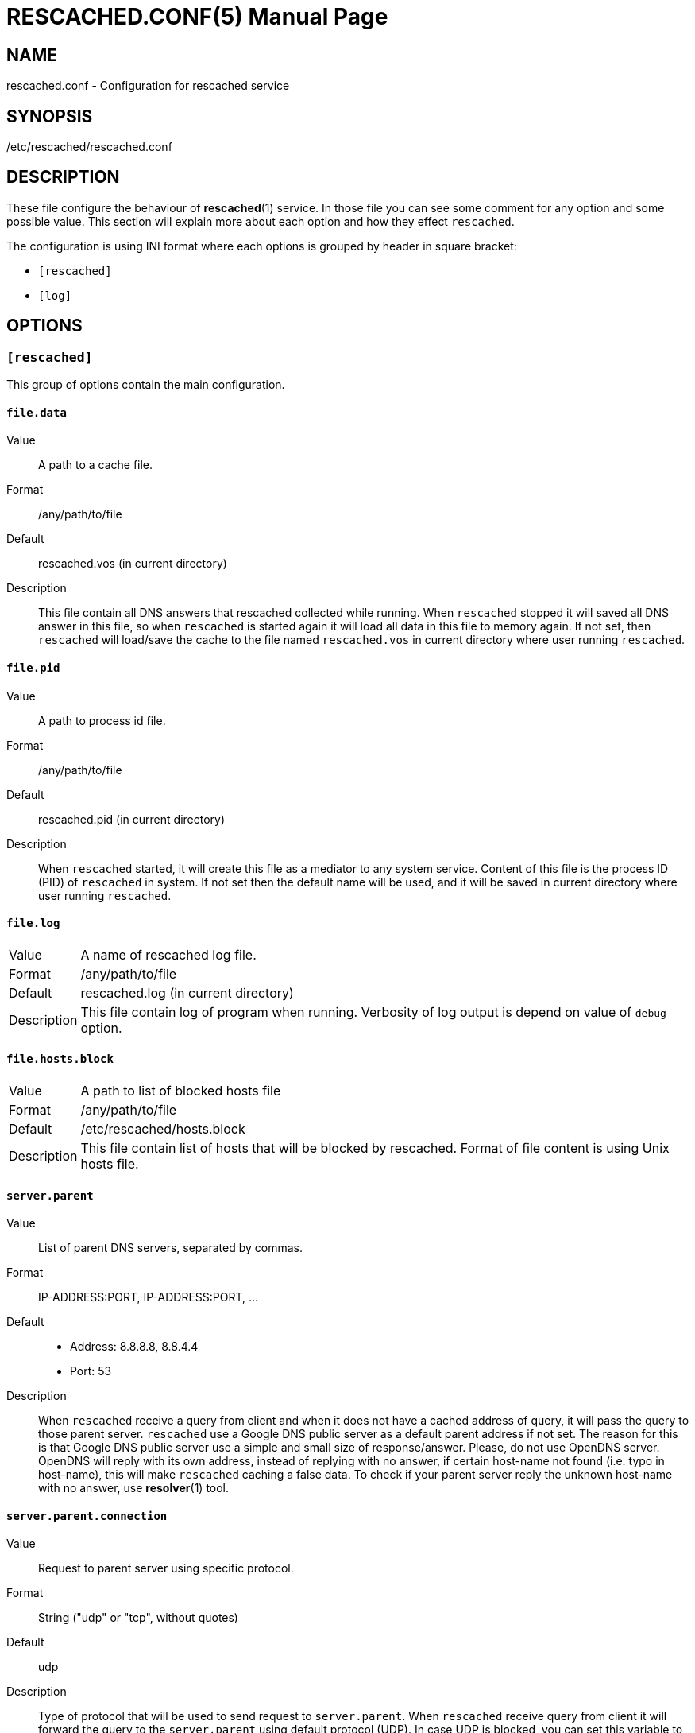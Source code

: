 RESCACHED.CONF(5)
=================
:doctype: manpage
:man source: rescached.conf
:man version: 2017.02.23
:man manual: rescached.conf


== NAME

rescached.conf - Configuration for rescached service


== SYNOPSIS

/etc/rescached/rescached.conf


== DESCRIPTION

These file configure the behaviour of *rescached*(1) service.
In those file you can see some comment for any option and some possible value.
This section will explain more about each option and how they effect
+rescached+.

The configuration is using INI format where each options is grouped by header
in square bracket:

* +[rescached]+
* +[log]+


== OPTIONS

=== +[rescached]+

This group of options contain the main configuration.

[[file.data]]
==== +file.data+

Value::		A path to a cache file.
Format:: 	/any/path/to/file
Default::	rescached.vos (in current directory)
Description:: 	This file contain all DNS answers that rescached collected
while running.
When +rescached+ stopped it will saved all DNS answer in this file, so when
+rescached+ is started again it will load all data in this file to memory
again.
If not set, then +rescached+ will load/save the cache to the file named
+rescached.vos+ in current directory where user running +rescached+.

[[file.pid]]
==== +file.pid+

Value:: 	A path to process id file.
Format:: 	/any/path/to/file
Default:: 	rescached.pid (in current directory)
Description:: 	When +rescached+ started, it will create this file as a
mediator to any system service.
Content of this file is the process ID (PID) of +rescached+ in system.
If not set then the default name will be used, and it will be saved in current
directory where user running +rescached+.

[[file.log]]
==== +file.log+

[horizontal]
Value:: 	A name of rescached log file.
Format:: 	/any/path/to/file
Default:: 	rescached.log (in current directory)
Description:: 	This file contain log of program when running.
Verbosity of log output is depend on value of +debug+ option.

[[file.hosts.block]]
==== +file.hosts.block+

[horizontal]
Value::		A path to list of blocked hosts file
Format::	/any/path/to/file
Default::	/etc/rescached/hosts.block
Description::	This file contain list of hosts that will be blocked by
rescached.
Format of file content is using Unix hosts file.

[[server.parent]]
==== +server.parent+

Value:: 	List of parent DNS servers, separated by commas.
Format:: 	IP-ADDRESS:PORT, IP-ADDRESS:PORT, ...
Default::
* Address: 8.8.8.8, 8.8.4.4
* Port: 53
Description:: 	When +rescached+ receive a query from client and when it does
not have a cached address of query, it will pass the query to those parent
server.
+rescached+ use a Google DNS public server as a default parent address if not set.
The reason for this is that Google DNS public server use a simple and small
size of response/answer.
Please, do not use OpenDNS server.
OpenDNS will reply with its own address, instead of replying with no answer,
if certain host-name not found (i.e. typo in host-name), this will make
+rescached+ caching a false data.
To check if your parent server reply the unknown host-name with no answer, use
*resolver*(1) tool.

[[server.parent.connection]]
==== +server.parent.connection+

Value:: Request to parent server using specific protocol.
Format:: String ("udp" or "tcp", without quotes)
Default:: udp
Description:: Type of protocol that will be used to send request to
+server.parent+.
When +rescached+ receive query from client it will forward the query to the
+server.parent+ using default protocol (UDP).
In case UDP is blocked, you can set this variable to "tcp".

[[server.listen]]
==== +server.listen+

Value:: 	Local IP address that +rescached+ will listening for client
request.
Format:: 	<IP-ADDRESS>:<PORT>
Default:: 	127.0.0.1:53
Description:: 	Address in local network where +rescached+ will listening for
query from client.
If you want rescached to serve a query from another host in your local
network, change this value to +0.0.0.0:53+.

[[server.timeout]]
==== +server.timeout+

Value:: 	Timeout value, in second, before cleaning queue.
Format:: 	Any integer number between 300 to 2147483647.
Default:: 	300
Description:: 	This option set the server timeout value.
If time out is reached, all the old queries (that is older than
+server.timeout+) in queue that does not receive a reply from parent server
will be removed.

[[cache.max]]
==== +cache.max+

Value:: 	Maximum number of host-name and address that will keep in
memory.
Format:: 	Any number between 1 and 2147483647.
Default:: 	100000
Description:: 	When +rescached+ running it will keep all queries and answers
in memory as much as +cache.max+. The bigger the +cache.max+ value, then the
more rescached will use memory.

[[cache.threshold]]
==== +cache.threshold+

Value:: 	Minimum value for cache status.
Format:: 	Any integer number between 1 and 2147483647.
Default:: 	1
Description:: 	When +rescached+ cache all the queries and answers, until long
enough it will reached its own maximum value (+cache.max+), when it happen
+rescached+ will remove all cache that has number-of-queried value is less
than +cache.threshold+.

[[cache.minttl]]
==== +cache.minttl+

Value:: Set DNS record TTL to this value if their original TTL is less than
this.
Format:: in seconds, any number from 1 to 2147483647.
Default:: 60 (1 minute).
Description:: Nowaday DNS record last only 60 second.
Saving it permanently will cause wrong connection from client (probably 404 or
host not found), while saving it temporarily will cause many cache misses.
Our solution to this problem is by allowing user to replace TTL value in DNS
record with this value only if below it.

[[debug]]
==== +debug+

Value::
0::: log nothing.
1::: log startup, request, response, and exit status.
2::: log startup, request, response, caches, and exit status.
Format:: 	Number (0, 1, or 2).
Default:: 	0
Description:: 	This option only used by developer for debugging program or if
user want to monitor what kind of traffic goes out, set this option to 1.


=== +[log]+

This group of options affect on log output.

[[show_timestamp]]
==== +show_timestamp+

Value::
0::: do not show timestamp in log output.
1::: show timestamp in log output.
Format::	Number (0 or 1)
Default::	0
Description::	If set to non-zero, each line in log output will added with
timestamp format "[YYYY.MM.DD HH:mm:SS] ".

[[show_appstamp]]
==== +show_appstamp+

Value::
0::: do not show application stamp.
1::: show application stamp.
Format::	Number (0 or 1)
Default::	0
Description::	If set to non-zero,  each line in log output will be added
with application ## stamp "[rescached] ", after timestamp and before actual
log string.


== EXAMPLE

Simple rescached configuration using dnscrypt-proxy that listen on port 54 as
parent resolver, with maximum cache are 1000 hostnames, and threshold is 5.

..............................................................................
[rescached]
server.parent=127.0.0.1:54
cache.max=1000
threshold=5
..............................................................................

Save the above script into +rescached.cfg+ and run it,

	$ sudo rescached rescached.cfg


== AUTHOR

+rescached+ is developed by M. Shulhan (ms@kilabit.info).


== LICENSE

Copyright 2009-2017, M. Shulhan (ms@kilabit.info).
All rights reserved.

Use of this source code is governed by a BSD-style license that can be found
in the LICENSE file.



== SEE ALSO

*rescached*(1)
